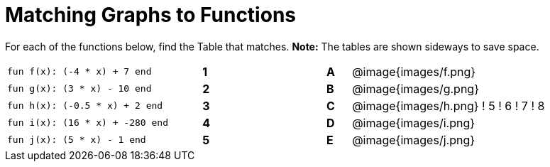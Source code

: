 = Matching Graphs to Functions

++++
<style>
.literalblock {margin-bottom: 0px;}
</style>
++++

For each of the functions below, find the Table that matches. *Note:* The tables are shown sideways to save space.

[cols="<.^8a,^.^1a,4,^.^1a,^.^8a",stripes="none",grid="none",frame="none"]
|===
| 
--
 fun f(x): (-4 * x) + 7 end
--
|*1*||*A*
| @image{images/f.png}


| 
--
 fun g(x): (3 * x) - 10 end
--
|*2*||*B*
| @image{images/g.png}


| 
--
 fun h(x): (-0.5 * x) + 2 end
--
|*3*||*C*
| @image{images/h.png} ! 5 ! 6 ! 7 ! 8


| 
--
 fun i(x): (16 * x) + -280 end
--
|*4*||*D*
| @image{images/i.png}


| 
--
 fun j(x): (5 * x) - 1 end
--
|*5*||*E*
| @image{images/j.png}


|===